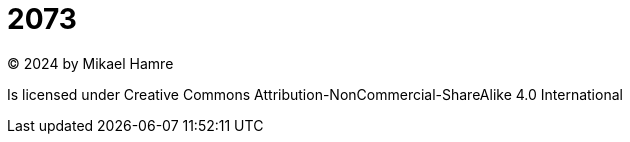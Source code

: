 =  2073 

© 2024 by Mikael Hamre 

Is licensed under Creative Commons Attribution-NonCommercial-ShareAlike 4.0 International 
